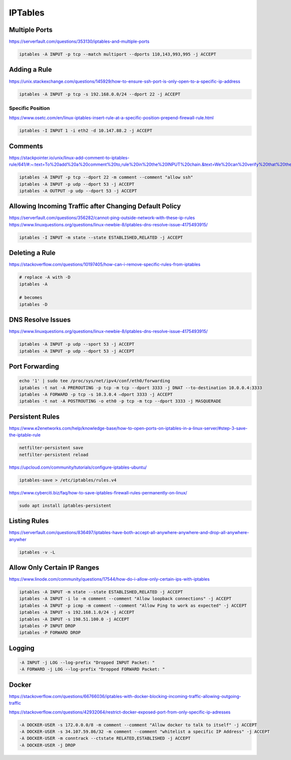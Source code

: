 IPTables
========

Multiple Ports
--------------

https://serverfault.com/questions/353130/iptables-and-multiple-ports

.. code-block:: bash

  iptables -A INPUT -p tcp --match multiport --dports 110,143,993,995 -j ACCEPT

Adding a Rule
-------------

https://unix.stackexchange.com/questions/145929/how-to-ensure-ssh-port-is-only-open-to-a-specific-ip-address

.. code-block:: bash

  iptables -A INPUT -p tcp -s 192.168.0.0/24 --dport 22 -j ACCEPT

Specific Position
^^^^^^^^^^^^^^^^^

https://www.osetc.com/en/linux-iptables-insert-rule-at-a-specific-position-prepend-firewall-rule.html

.. code-block:: bash

  iptables -I INPUT 1 -i eth2 -d 10.147.88.2 -j ACCEPT

Comments
--------

https://stackpointer.io/unix/linux-add-comment-to-iptables-rule/641/#:~:text=To%20add%20a%20comment%20to,rule%20in%20the%20INPUT%20chain.&text=We%20can%20verify%20that%20the,running%20the%20following%20iptables%20command.

.. code-block:: bash

  iptables -A INPUT -p tcp --dport 22 -m comment --comment "allow ssh"
  iptables -A INPUT -p udp --dport 53 -j ACCEPT
  iptables -A OUTPUT -p udp --dport 53 -j ACCEPT

Allowing Incoming Traffic after Changing Default Policy
-------------------------------------------------------

https://serverfault.com/questions/356282/cannot-ping-outside-network-with-these-ip-rules
https://www.linuxquestions.org/questions/linux-newbie-8/iptables-dns-resolve-issue-4175493915/

.. code-block:: bash

  iptables -I INPUT -m state --state ESTABLISHED,RELATED -j ACCEPT


Deleting a Rule
---------------

https://stackoverflow.com/questions/10197405/how-can-i-remove-specific-rules-from-iptables

.. code-block:: bash

  # replace -A with -D
  iptables -A

  # becomes
  iptables -D

DNS Resolve Issues
------------------

https://www.linuxquestions.org/questions/linux-newbie-8/iptables-dns-resolve-issue-4175493915/

.. code-block:: bash

  iptables -A INPUT -p udp --sport 53 -j ACCEPT
  iptables -A INPUT -p udp --dport 53 -j ACCEPT

Port Forwarding
---------------

.. code-block:: bash

  echo '1' | sudo tee /proc/sys/net/ipv4/conf/eth0/forwarding
  iptables -t nat -A PREROUTING -p tcp -m tcp --dport 3333 -j DNAT --to-destination 10.0.0.4:3333
  iptables -A FORWARD -p tcp -s 10.3.0.4 —dport 3333 -j ACCEPT
  iptables -t nat -A POSTROUTING -o eth0 -p tcp -m tcp --dport 3333 -j MASQUERADE
  


Persistent Rules
----------------

https://www.e2enetworks.com/help/knowledge-base/how-to-open-ports-on-iptables-in-a-linux-server/#step-3-save-the-iptable-rule

.. code-block:: bash

  netfilter-persistent save
  netfilter-persistent reload

https://upcloud.com/community/tutorials/configure-iptables-ubuntu/

.. code-block:: bash

  iptables-save > /etc/iptables/rules.v4

https://www.cyberciti.biz/faq/how-to-save-iptables-firewall-rules-permanently-on-linux/

.. code-block:: bash

  sudo apt install iptables-persistent

Listing Rules
-------------

https://serverfault.com/questions/836497/iptables-have-both-accept-all-anywhere-anywhere-and-drop-all-anywhere-anywher

.. code-block:: bash

  iptables -v -L

Allow Only Certain IP Ranges
----------------------------

https://www.linode.com/community/questions/17544/how-do-i-allow-only-certain-ips-with-iptables

.. code-block:: bash

  iptables -A INPUT -m state --state ESTABLISHED,RELATED -j ACCEPT
  iptables -A INPUT -i lo -m comment --comment "Allow loopback connections" -j ACCEPT
  iptables -A INPUT -p icmp -m comment --comment "Allow Ping to work as expected" -j ACCEPT
  iptables -A INPUT -s 192.168.1.0/24 -j ACCEPT
  iptables -A INPUT -s 198.51.100.0 -j ACCEPT
  iptables -P INPUT DROP
  iptables -P FORWARD DROP

Logging
-------

.. code-block:: bash

  -A INPUT -j LOG --log-prefix "Dropped INPUT Packet: "
  -A FORWARD -j LOG --log-prefix "Dropped FORWARD Packet: "

Docker
------

https://stackoverflow.com/questions/66766036/iptables-with-docker-blocking-incoming-traffic-allowing-outgoing-traffic

https://stackoverflow.com/questions/42932064/restrict-docker-exposed-port-from-only-specific-ip-adresses

.. code-block:: bash

  -A DOCKER-USER -s 172.0.0.0/8 -m comment --comment "Allow docker to talk to itself" -j ACCEPT
  -A DOCKER-USER -s 34.107.59.86/32 -m comment --comment "whitelist a specific IP Address" -j ACCEPT
  -A DOCKER-USER -m conntrack --ctstate RELATED,ESTABLISHED -j ACCEPT
  -A DOCKER-USER -j DROP